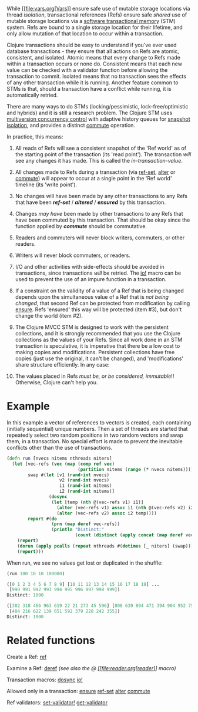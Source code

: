 While [[file:vars.org[Vars]] ensure safe use of mutable storage
locations via thread /isolation/, transactional references (Refs) ensure
safe /shared/ use of mutable storage locations via a
[[https://en.wikipedia.org/wiki/Software_transactional_memory][software
transactional memory]] (STM) system. Refs are bound to a single storage
location for their lifetime, and only allow mutation of that location to
occur within a transaction.

Clojure transactions should be easy to understand if you've ever used
database transactions - they ensure that all actions on Refs are atomic,
consistent, and isolated. Atomic means that every change to Refs made
within a transaction occurs or none do. Consistent means that each new
value can be checked with a validator function before allowing the
transaction to commit. Isolated means that no transaction sees the
effects of any other transaction while it is running. Another feature
common to STMs is that, should a transaction have a conflict while
running, it is automatically retried.

There are many ways to do STMs (locking/pessimistic,
lock-free/optimistic and hybrids) and it is still a research problem.
The Clojure STM uses
[[https://en.wikipedia.org/wiki/Multiversion_concurrency_control][multiversion
concurrency control]] with adaptive history queues for
[[https://en.wikipedia.org/wiki/Snapshot_isolation][snapshot
isolation]], and provides a distinct
[[https://clojure.github.io/clojure/clojure.core-api.html#clojure.core/commute][commute]]
operation.

In practice, this means:

1.  All reads of Refs will see a consistent snapshot of the 'Ref world'
    as of the starting point of the transaction (its 'read point'). The
    transaction /will/ see any changes it has made. This is called the
    /in-transaction-value/.

2.  All changes made to Refs during a transaction (via
    [[https://clojure.github.io/clojure/clojure.core-api.html#clojure.core/ref-set][ref-set]],
    [[https://clojure.github.io/clojure/clojure.core-api.html#clojure.core/alter][alter]]
    or
    [[https://clojure.github.io/clojure/clojure.core-api.html#clojure.core/commute][commute]])
    will appear to occur at a single point in the 'Ref world' timeline
    (its 'write point').

3.  No changes will have been made by any other transactions to any Refs
    that have been /*ref-set*/ / /*altered*/ / /*ensured*/ by this
    transaction.

4.  Changes /may have/ been made by other transactions to any Refs that
    have been commuted by this transaction. That should be okay since
    the function applied by /*commute*/ should be commutative.

5.  Readers and commuters will never block writers, commuters, or other
    readers.

6.  Writers will never block commuters, or readers.

7.  I/O and other activities with side-effects should be avoided in
    transactions, since transactions /will/ be retried. The
    [[https://clojure.github.io/clojure/clojure.core-api.html#clojure.core/io!][io!]]
    macro can be used to prevent the use of an impure function in a
    transaction.

8.  If a constraint on the validity of a value of a Ref that is being
    changed depends upon the simultaneous value of a Ref that is /not
    being changed/, that second Ref can be protected from modification
    by calling
    [[https://clojure.github.io/clojure/clojure.core-api.html#clojure.core/ensure][ensure]].
    Refs 'ensured' this way will be protected (item #3), but don't
    change the world (item #2).

9.  The Clojure MVCC STM is designed to work with the persistent
    collections, and it is strongly recommended that you use the Clojure
    collections as the values of your Refs. Since all work done in an
    STM transaction is speculative, it is imperative that there be a low
    cost to making copies and modifications. Persistent collections have
    free copies (just use the original, it can't be changed), and
    'modifications' share structure efficiently. In any case:

10. The values placed in Refs /must be, or be considered, immutable/!!
    Otherwise, Clojure can't help you.

* Example
  :PROPERTIES:
  :CUSTOM_ID: _example
  :END:

In this example a vector of references to vectors is created, each
containing (initially sequential) unique numbers. Then a set of threads
are started that repeatedly select two random positions in two random
vectors and swap them, in a transaction. No special effort is made to
prevent the inevitable conflicts other than the use of transactions.

#+BEGIN_SRC clojure
    (defn run [nvecs nitems nthreads niters]
      (let [vec-refs (vec (map (comp ref vec)
                               (partition nitems (range (* nvecs nitems)))))
            swap #(let [v1 (rand-int nvecs)
                        v2 (rand-int nvecs)
                        i1 (rand-int nitems)
                        i2 (rand-int nitems)]
                    (dosync
                     (let [temp (nth @(vec-refs v1) i1)]
                       (alter (vec-refs v1) assoc i1 (nth @(vec-refs v2) i2))
                       (alter (vec-refs v2) assoc i2 temp))))
            report #(do
                     (prn (map deref vec-refs))
                     (println "Distinct:"
                              (count (distinct (apply concat (map deref vec-refs))))))]
        (report)
        (dorun (apply pcalls (repeat nthreads #(dotimes [_ niters] (swap)))))
        (report)))
#+END_SRC

When run, we see no values get lost or duplicated in the shuffle:

#+BEGIN_SRC clojure
    (run 100 10 10 100000)

    ([0 1 2 3 4 5 6 7 8 9] [10 11 12 13 14 15 16 17 18 19] ...
     [990 991 992 993 994 995 996 997 998 999])
    Distinct: 1000

    ([382 318 466 963 619 22 21 273 45 596] [808 639 804 471 394 904 952 75 289 778] ...
     [484 216 622 139 651 592 379 228 242 355])
    Distinct: 1000
#+END_SRC

* Related functions
  :PROPERTIES:
  :CUSTOM_ID: _related_functions
  :END:

Create a Ref:
[[https://clojure.github.io/clojure/clojure.core-api.html#clojure.core/ref][ref]]

Examine a Ref:
[[https://clojure.github.io/clojure/clojure.core-api.html#clojure.core/deref][deref]]
/(see also the @ [[file:reader.org[reader]] macro)/

Transaction macros:
[[https://clojure.github.io/clojure/clojure.core-api.html#clojure.core/dosync][dosync]]
[[https://clojure.github.io/clojure/clojure.core-api.html#clojure.core/io!][io!]]

Allowed only in a transaction:
[[https://clojure.github.io/clojure/clojure.core-api.html#clojure.core/ensure][ensure]]
[[https://clojure.github.io/clojure/clojure.core-api.html#clojure.core/ref-set][ref-set]]
[[https://clojure.github.io/clojure/clojure.core-api.html#clojure.core/alter][alter]]
[[https://clojure.github.io/clojure/clojure.core-api.html#clojure.core/commute][commute]]

Ref validators:
[[https://clojure.github.io/clojure/clojure.core-api.html#clojure.core/set-validator!][set-validator!]]
[[https://clojure.github.io/clojure/clojure.core-api.html#clojure.core/get-validator][get-validator]]
